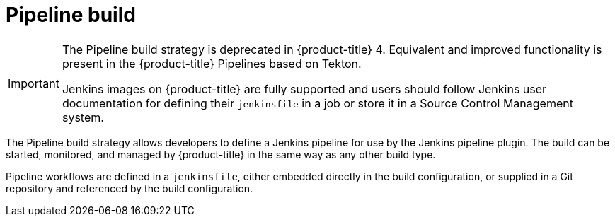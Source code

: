 // Module included in the following assemblies:
//
// * cicd/builds/build-strategies.adoc
// * cicd/builds/understanding-image-builds.adoc

[id="builds-strategy-pipeline-build_{context}"]
= Pipeline build

[IMPORTANT]
====
The Pipeline build strategy is deprecated in {product-title} 4. Equivalent and improved functionality is present in the {product-title} Pipelines based on Tekton.

Jenkins images on {product-title} are fully supported and users should follow Jenkins user documentation for defining their `jenkinsfile` in a job or store it in a Source Control Management system.
====

The Pipeline build strategy allows developers to define a Jenkins pipeline for use by the Jenkins pipeline plugin. The build can be started, monitored, and managed by {product-title} in the same way as any other build type.

Pipeline workflows are defined in a `jenkinsfile`, either embedded directly in the build configuration, or supplied in a Git repository and referenced by the build configuration.

//The first time a project defines a build configuration using a Pipeline
//strategy, {product-title} instantiates a Jenkins server to execute the
//pipeline. Subsequent Pipeline build configurations in the project share this
//Jenkins server.

//[role="_additional-resources"]
//.Additional resources

//* Pipeline build configurations require a Jenkins server to manage the
//pipeline execution.
